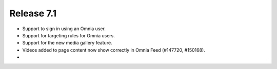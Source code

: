Release 7.1
========================================

- Support to sign in using an Omnia user. 
- Support for targeting rules for Omnia users. 
- Support for the new media gallery feature.
- Videos added to page content now show correctly in Omnia Feed (#147720, #150168).
- 
